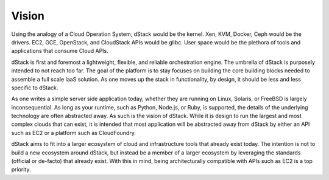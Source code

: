 ﻿Vision
======

Using the analogy of a Cloud Operation System, dStack would be the kernel. Xen, KVM, Docker, Ceph would be the drivers.  EC2, GCE, OpenStack, and CloudStack APIs would be glibc.  User space would be the plethora of tools and applications that consume Cloud APIs.

.. image:: dstack-vision.png
   :align: right

dStack is first and foremost a lightweight, flexible, and reliable orchestration engine.  The umbrella of dStack is purposely intended to not reach too far.  The goal of the platform is to stay focuses on building the core building blocks needed to assemble a full scale IaaS solution.  As one moves up the stack in functionality, by design, it should be less and less specific to dStack.  

As one writes a simple server side application today, whether they are running on Linux, Solaris, or FreeBSD is largely inconsequential.  As long as your runtime, such as Python, Node.js, or Ruby, is supported, the details of the underlying technology are often abstracted away.  As such is the vision of dStack.  While it is design to run the largest and most complex clouds that can exist, it is intended that most application will be abstracted away from dStack by either an API such as EC2 or a platform such as CloudFoundry.

dStack aims to fit into a larger ecosystem of cloud and infrastructure tools that already exist today.  The intention is not to build a new ecosystem around dStack, but instead be a member of a larger ecosystem by leveraging the standards (official or de-facto) that already exist.  With this in mind, being architecturally compatible with APIs such as EC2 is a top priority.

